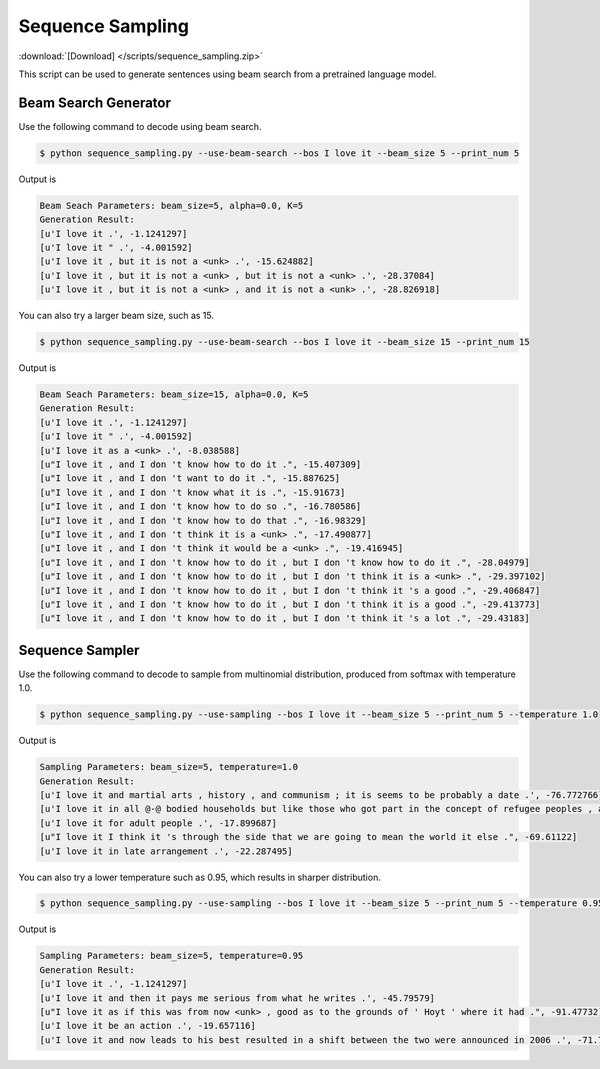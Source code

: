 Sequence Sampling
-----------------
:download:`[Download] </scripts/sequence_sampling.zip>`

This script can be used to generate sentences using beam search from a pretrained language model.

Beam Search Generator
~~~~~~~~~~~~~~~~~~~~~

Use the following command to decode using beam search.

.. code-block:: console

   $ python sequence_sampling.py --use-beam-search --bos I love it --beam_size 5 --print_num 5

Output is

.. code-block:: console

   Beam Seach Parameters: beam_size=5, alpha=0.0, K=5
   Generation Result:
   [u'I love it .', -1.1241297]
   [u'I love it " .', -4.001592]
   [u'I love it , but it is not a <unk> .', -15.624882]
   [u'I love it , but it is not a <unk> , but it is not a <unk> .', -28.37084]
   [u'I love it , but it is not a <unk> , and it is not a <unk> .', -28.826918]

You can also try a larger beam size, such as 15.

.. code-block:: console

   $ python sequence_sampling.py --use-beam-search --bos I love it --beam_size 15 --print_num 15

Output is

.. code-block:: console

   Beam Seach Parameters: beam_size=15, alpha=0.0, K=5
   Generation Result:
   [u'I love it .', -1.1241297]
   [u'I love it " .', -4.001592]
   [u'I love it as a <unk> .', -8.038588]
   [u"I love it , and I don 't know how to do it .", -15.407309]
   [u"I love it , and I don 't want to do it .", -15.887625]
   [u"I love it , and I don 't know what it is .", -15.91673]
   [u"I love it , and I don 't know how to do so .", -16.780586]
   [u"I love it , and I don 't know how to do that .", -16.98329]
   [u"I love it , and I don 't think it is a <unk> .", -17.490877]
   [u"I love it , and I don 't think it would be a <unk> .", -19.416945]
   [u"I love it , and I don 't know how to do it , but I don 't know how to do it .", -28.04979]
   [u"I love it , and I don 't know how to do it , but I don 't think it is a <unk> .", -29.397102]
   [u"I love it , and I don 't know how to do it , but I don 't think it 's a good .", -29.406847]
   [u"I love it , and I don 't know how to do it , but I don 't think it is a good .", -29.413773]
   [u"I love it , and I don 't know how to do it , but I don 't think it 's a lot .", -29.43183]

Sequence Sampler
~~~~~~~~~~~~~~~~

Use the following command to decode to sample from multinomial distribution, produced from softmax
with temperature 1.0.

.. code-block:: console

   $ python sequence_sampling.py --use-sampling --bos I love it --beam_size 5 --print_num 5 --temperature 1.0

Output is

.. code-block:: console

   Sampling Parameters: beam_size=5, temperature=1.0
   Generation Result:
   [u'I love it and martial arts , history , and communism ; it is seems to be probably a date .', -76.772766]
   [u'I love it in all @-@ bodied households but like those who got part in the concept of refugee peoples , and had .', -96.42722]
   [u'I love it for adult people .', -17.899687]
   [u"I love it I think it 's through the side that we are going to mean the world it else .", -69.61122]
   [u'I love it in late arrangement .', -22.287495]

You can also try a lower temperature such as 0.95, which results in sharper distribution.

.. code-block:: console

   $ python sequence_sampling.py --use-sampling --bos I love it --beam_size 5 --print_num 5 --temperature 0.95

Output is

.. code-block:: console

   Sampling Parameters: beam_size=5, temperature=0.95
   Generation Result:
   [u'I love it .', -1.1241297]
   [u'I love it and then it pays me serious from what he writes .', -45.79579]
   [u"I love it as if this was from now <unk> , good as to the grounds of ' Hoyt ' where it had .", -91.47732]
   [u'I love it be an action .', -19.657116]
   [u'I love it and now leads to his best resulted in a shift between the two were announced in 2006 .', -71.7838]
